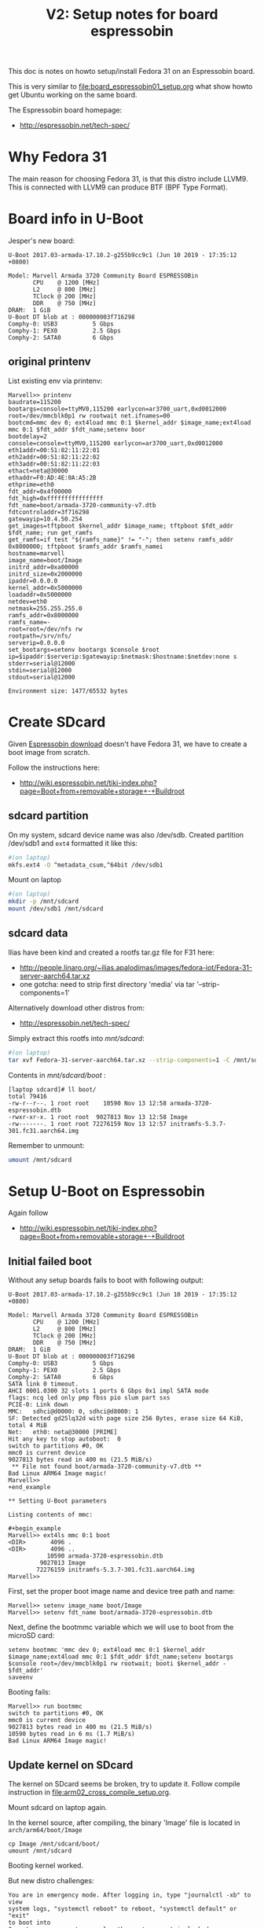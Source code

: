 #+Title: V2: Setup notes for board espressobin

This doc is notes on howto setup/install Fedora 31 on an Espressobin board.

This is very similar to [[file:board_espressobin01_setup.org]] what show howto
get Ubuntu working on the same board.

The Espressobin board homepage:
 - http://espressobin.net/tech-spec/

* Why Fedora 31

The main reason for choosing Fedora 31, is that this distro include LLVM9.
This is connected with LLVM9 can produce BTF (BPF Type Format).

* Board info in U-Boot

Jesper's new board:
#+begin_example
U-Boot 2017.03-armada-17.10.2-g255b9cc9c1 (Jun 10 2019 - 17:35:12 +0800)

Model: Marvell Armada 3720 Community Board ESPRESSOBin
       CPU    @ 1200 [MHz]
       L2     @ 800 [MHz]
       TClock @ 200 [MHz]
       DDR    @ 750 [MHz]
DRAM:  1 GiB
U-Boot DT blob at : 000000003f716298
Comphy-0: USB3          5 Gbps    
Comphy-1: PEX0          2.5 Gbps  
Comphy-2: SATA0         6 Gbps    
#+end_example

** original printenv

List existing env via printenv:

#+begin_example
Marvell>> printenv
baudrate=115200
bootargs=console=ttyMV0,115200 earlycon=ar3700_uart,0xd0012000 root=/dev/mmcblk0p1 rw rootwait net.ifnames=00
bootcmd=mmc dev 0; ext4load mmc 0:1 $kernel_addr $image_name;ext4load mmc 0:1 $fdt_addr $fdt_name;setenv boor
bootdelay=2
console=console=ttyMV0,115200 earlycon=ar3700_uart,0xd0012000
eth1addr=00:51:82:11:22:01
eth2addr=00:51:82:11:22:02
eth3addr=00:51:82:11:22:03
ethact=neta@30000
ethaddr=F0:AD:4E:0A:A5:2B
ethprime=eth0
fdt_addr=0x4f00000
fdt_high=0xffffffffffffffff
fdt_name=boot/armada-3720-community-v7.dtb
fdtcontroladdr=3f716298
gatewayip=10.4.50.254
get_images=tftpboot $kernel_addr $image_name; tftpboot $fdt_addr $fdt_name; run get_ramfs
get_ramfs=if test "${ramfs_name}" != "-"; then setenv ramfs_addr 0x8000000; tftpboot $ramfs_addr $ramfs_namei
hostname=marvell
image_name=boot/Image
initrd_addr=0xa00000
initrd_size=0x2000000
ipaddr=0.0.0.0
kernel_addr=0x5000000
loadaddr=0x5000000
netdev=eth0
netmask=255.255.255.0
ramfs_addr=0x8000000
ramfs_name=-
root=root=/dev/nfs rw
rootpath=/srv/nfs/
serverip=0.0.0.0
set_bootargs=setenv bootargs $console $root ip=$ipaddr:$serverip:$gatewayip:$netmask:$hostname:$netdev:none s
stderr=serial@12000
stdin=serial@12000
stdout=serial@12000

Environment size: 1477/65532 bytes
#+end_example

* Create SDcard

Given [[http://espressobin.net/tech-spec/][Espressobin download]] doesn't have Fedora 31, we have to create a boot
image from scratch.

Follow the instructions here:
- http://wiki.espressobin.net/tiki-index.php?page=Boot+from+removable+storage+-+Buildroot

** sdcard partition

On my system, sdcard device name was also /dev/sdb. Created partition
/dev/sdb1 and =ext4= formatted it like this:

#+begin_src sh
#(on laptop)
mkfs.ext4 -O ^metadata_csum,^64bit /dev/sdb1
#+end_src

Mount on laptop

#+begin_src sh
#(on laptop)
mkdir -p /mnt/sdcard
mount /dev/sdb1 /mnt/sdcard
#+end_src

** sdcard data

Ilias have been kind and created a rootfs tar.gz file for F31 here:
- http://people.linaro.org/~ilias.apalodimas/images/fedora-iot/Fedora-31-server-aarch64.tar.xz
- one gotcha: need to strip first directory 'media' via tar '--strip-components=1'

Alternatively download other distros from:
- http://espressobin.net/tech-spec/

Simply extract this rootfs into /mnt/sdcard/:

#+begin_src sh
#(on laptop)
tar xvf Fedora-31-server-aarch64.tar.xz --strip-components=1 -C /mnt/sdcard
#+end_src

Contents in /mnt/sdcard/boot/ :
#+begin_example
[laptop sdcard]# ll boot/
total 79416
-rw-r--r--. 1 root root    10590 Nov 13 12:58 armada-3720-espressobin.dtb
-rwxr-xr-x. 1 root root  9027813 Nov 13 12:58 Image
-rw-------. 1 root root 72276159 Nov 13 12:57 initramfs-5.3.7-301.fc31.aarch64.img
#+end_example

Remember to unmount:
#+begin_src sh
umount /mnt/sdcard
#+end_src

* Setup U-Boot on Espressobin

Again follow
- http://wiki.espressobin.net/tiki-index.php?page=Boot+from+removable+storage+-+Buildroot

** Initial failed boot
Without any setup boards fails to boot with following output:

#+begin_example
U-Boot 2017.03-armada-17.10.2-g255b9cc9c1 (Jun 10 2019 - 17:35:12 +0800)

Model: Marvell Armada 3720 Community Board ESPRESSOBin
       CPU    @ 1200 [MHz]
       L2     @ 800 [MHz]
       TClock @ 200 [MHz]
       DDR    @ 750 [MHz]
DRAM:  1 GiB
U-Boot DT blob at : 000000003f716298
Comphy-0: USB3          5 Gbps    
Comphy-1: PEX0          2.5 Gbps  
Comphy-2: SATA0         6 Gbps    
SATA link 0 timeout.
AHCI 0001.0300 32 slots 1 ports 6 Gbps 0x1 impl SATA mode
flags: ncq led only pmp fbss pio slum part sxs 
PCIE-0: Link down
MMC:   sdhci@d0000: 0, sdhci@d8000: 1
SF: Detected gd25lq32d with page size 256 Bytes, erase size 64 KiB, total 4 MiB
Net:   eth0: neta@30000 [PRIME]
Hit any key to stop autoboot:  0 
switch to partitions #0, OK
mmc0 is current device
9027813 bytes read in 400 ms (21.5 MiB/s)
 ** File not found boot/armada-3720-community-v7.dtb **
Bad Linux ARM64 Image magic!
Marvell>>
+end_example

** Setting U-Boot parameters

Listing contents of mmc:

#+begin_example
Marvell>> ext4ls mmc 0:1 boot
<DIR>       4096 .
<DIR>       4096 ..
           10590 armada-3720-espressobin.dtb
         9027813 Image
        72276159 initramfs-5.3.7-301.fc31.aarch64.img
Marvell>>
#+end_example

First, set the proper boot image name and device tree path and name:
#+begin_example
Marvell>> setenv image_name boot/Image
Marvell>> setenv fdt_name boot/armada-3720-espressobin.dtb
#+end_example

Next, define the bootmmc variable which we will use to boot from the microSD
card:
#+begin_example
setenv bootmmc 'mmc dev 0; ext4load mmc 0:1 $kernel_addr $image_name;ext4load mmc 0:1 $fdt_addr $fdt_name;setenv bootargs $console root=/dev/mmcblk0p1 rw rootwait; booti $kernel_addr - $fdt_addr'
saveenv
#+end_example

Booting fails:
#+begin_example
Marvell>> run bootmmc
switch to partitions #0, OK
mmc0 is current device
9027813 bytes read in 400 ms (21.5 MiB/s)
10590 bytes read in 6 ms (1.7 MiB/s)
Bad Linux ARM64 Image magic!
#+end_example

** Update kernel on SDcard

The kernel on SDcard seems be broken, try to update it.
Follow compile instruction in [[file:arm02_cross_compile_setup.org]].

Mount sdcard on laptop again.

In the kernel source, after compiling, the binary 'Image' file is located in
=arch/arm64/boot/Image=

#+begin_example
cp Image /mnt/sdcard/boot/
umount /mnt/sdcard
#+end_example

Booting kernel worked.

But new distro challenges:
#+begin_example
You are in emergency mode. After logging in, type "journalctl -xb" to view
system logs, "systemctl reboot" to reboot, "systemctl default" or "exit"
to boot into
Cannot open access to console, the root account is locked.
See sulogin(8) man page for more details.

Press Enter to continue.
#+end_example
